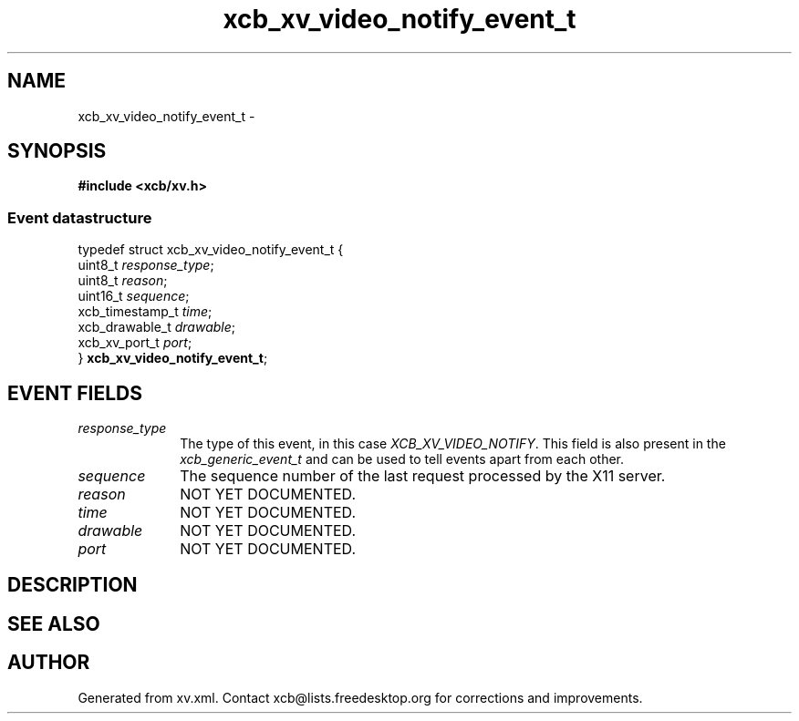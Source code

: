 .TH xcb_xv_video_notify_event_t 3  "libxcb 1.16.1" "X Version 11" "XCB Events"
.ad l
.SH NAME
xcb_xv_video_notify_event_t \- 
.SH SYNOPSIS
.hy 0
.B #include <xcb/xv.h>
.PP
.SS Event datastructure
.nf
.sp
typedef struct xcb_xv_video_notify_event_t {
    uint8_t         \fIresponse_type\fP;
    uint8_t         \fIreason\fP;
    uint16_t        \fIsequence\fP;
    xcb_timestamp_t \fItime\fP;
    xcb_drawable_t  \fIdrawable\fP;
    xcb_xv_port_t   \fIport\fP;
} \fBxcb_xv_video_notify_event_t\fP;
.fi
.br
.hy 1
.SH EVENT FIELDS
.IP \fIresponse_type\fP 1i
The type of this event, in this case \fIXCB_XV_VIDEO_NOTIFY\fP. This field is also present in the \fIxcb_generic_event_t\fP and can be used to tell events apart from each other.
.IP \fIsequence\fP 1i
The sequence number of the last request processed by the X11 server.
.IP \fIreason\fP 1i
NOT YET DOCUMENTED.
.IP \fItime\fP 1i
NOT YET DOCUMENTED.
.IP \fIdrawable\fP 1i
NOT YET DOCUMENTED.
.IP \fIport\fP 1i
NOT YET DOCUMENTED.
.SH DESCRIPTION
.SH SEE ALSO
.SH AUTHOR
Generated from xv.xml. Contact xcb@lists.freedesktop.org for corrections and improvements.
